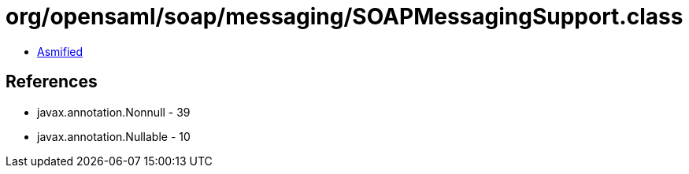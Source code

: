 = org/opensaml/soap/messaging/SOAPMessagingSupport.class

 - link:SOAPMessagingSupport-asmified.java[Asmified]

== References

 - javax.annotation.Nonnull - 39
 - javax.annotation.Nullable - 10
